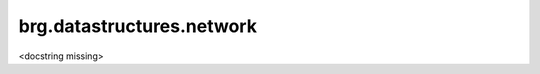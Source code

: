 
********************************************************************************
brg.datastructures.network
********************************************************************************

<docstring missing>

